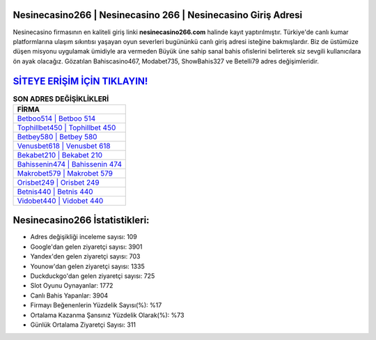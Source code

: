 ﻿Nesinecasino266 | Nesinecasino 266 | Nesinecasino Giriş Adresi
===================================

.. image:: images/nesinecasino-giris.jpg
   :width: 600
   
Nesinecasino firmasının en kaliteli giriş linki **nesinecasino266.com** halinde kayıt yaptırılmıştır. Türkiye'de canlı kumar platformlarına ulaşım sıkıntısı yaşayan oyun severleri bugününkü canlı giriş adresi isteğine bakmışlardır. Biz de üstümüze düşen misyonu uygulamak ümidiyle ara vermeden Büyük üne sahip  sanal bahis ofislerini belirterek siz sevgili kullanıcılara ön ayak olacağız. Gözatılan Bahiscasino467, Modabet735, ShowBahis327 ve Betelli79 adres değişimleridir.

`SİTEYE ERİŞİM İÇİN TIKLAYIN! <https://uclck.me/gonow>`_
==============

.. list-table:: **SON ADRES DEĞİŞİKLİKLERİ**
   :widths: 100
   :header-rows: 1

   * - FİRMA
   * - `Betboo514 | Betboo 514 <betboo514-betboo-514-betboo-giris-adresi.html>`_
   * - `Tophillbet450 | Tophillbet 450 <tophillbet450-tophillbet-450-tophillbet-giris-adresi.html>`_
   * - `Betbey580 | Betbey 580 <betbey580-betbey-580-betbey-giris-adresi.html>`_	 
   * - `Venusbet618 | Venusbet 618 <venusbet618-venusbet-618-venusbet-giris-adresi.html>`_	 
   * - `Bekabet210 | Bekabet 210 <bekabet210-bekabet-210-bekabet-giris-adresi.html>`_ 
   * - `Bahissenin474 | Bahissenin 474 <bahissenin474-bahissenin-474-bahissenin-giris-adresi.html>`_
   * - `Makrobet579 | Makrobet 579 <makrobet579-makrobet-579-makrobet-giris-adresi.html>`_	 
   * - `Orisbet249 | Orisbet 249 <orisbet249-orisbet-249-orisbet-giris-adresi.html>`_
   * - `Betnis440 | Betnis 440 <betnis440-betnis-440-betnis-giris-adresi.html>`_
   * - `Vidobet440 | Vidobet 440 <vidobet440-vidobet-440-vidobet-giris-adresi.html>`_
	 
Nesinecasino266 İstatistikleri:
===================================	 
* Adres değişikliği inceleme sayısı: 109
* Google'dan gelen ziyaretçi sayısı: 3901
* Yandex'den gelen ziyaretçi sayısı: 703
* Younow'dan gelen ziyaretçi sayısı: 1335
* Duckduckgo'dan gelen ziyaretçi sayısı: 725
* Slot Oyunu Oynayanlar: 1772
* Canlı Bahis Yapanlar: 3904
* Firmayı Beğenenlerin Yüzdelik Sayısı(%): %17
* Ortalama Kazanma Şansınız Yüzdelik Olarak(%): %73
* Günlük Ortalama Ziyaretçi Sayısı: 311
